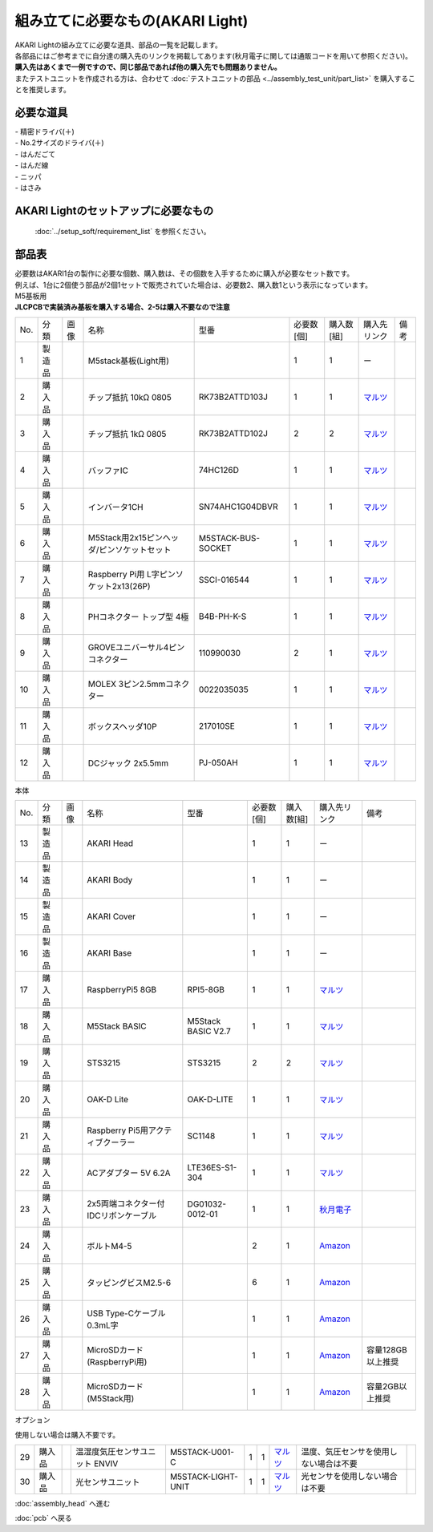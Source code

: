 ***********************************************************
組み立てに必要なもの(AKARI Light)
***********************************************************
.. |1| image:: ../../images/assembly_light/part/01.jpg
   :width: 400px
.. |2| image:: ../../images/assembly_light/part/02.jpg
   :width: 400px
.. |3| image:: ../../images/assembly_light/part/03.jpg
   :width: 400px
.. |4| image:: ../../images/assembly_light/part/04.jpg
   :width: 400px
.. |5| image:: ../../images/assembly_light/part/05.jpg
   :width: 400px
.. |6| image:: ../../images/assembly_light/part/06.jpg
   :width: 400px
.. |7| image:: ../../images/assembly_light/part/07.jpg
   :width: 400px
.. |8| image:: ../../images/assembly_light/part/08.jpg
   :width: 400px
.. |9| image:: ../../images/assembly_light/part/09.jpg
   :width: 400px
.. |10| image:: ../../images/assembly_light/part/10.jpg
   :width: 400px
.. |11| image:: ../../images/assembly_light/part/11.jpg
   :width: 400px
.. |12| image:: ../../images/assembly_light/part/12.jpg
   :width: 400px
.. |13| image:: ../../images/assembly_light/part/13.jpg
   :width: 400px
.. |14| image:: ../../images/assembly_light/part/14.jpg
   :width: 400px
.. |15| image:: ../../images/assembly_light/part/15.jpg
   :width: 400px
.. |16| image:: ../../images/assembly_light/part/16.jpg
   :width: 400px
.. |17| image:: ../../images/assembly_light/part/17.jpg
   :width: 400px
.. |18| image:: ../../images/assembly_light/part/18.jpg
   :width: 400px
.. |19| image:: ../../images/assembly_light/part/19.jpg
   :width: 400px
.. |20| image:: ../../images/assembly_light/part/20.jpg
   :width: 400px
.. |21| image:: ../../images/assembly_light/part/21.jpg
   :width: 400px
.. |22| image:: ../../images/assembly_light/part/22.jpg
   :width: 400px
.. |23| image:: ../../images/assembly_light/part/23.jpg
   :width: 400px
.. |24| image:: ../../images/assembly_light/part/24.jpg
   :width: 400px
.. |25| image:: ../../images/assembly_light/part/25.jpg
   :width: 400px
.. |26| image:: ../../images/assembly_light/part/26.jpg
   :width: 400px
.. |27| image:: ../../images/assembly_light/part/27.jpg
   :width: 400px
.. |28| image:: ../../images/assembly_light/part/28.jpg
   :width: 400px
.. |29| image:: ../../images/assembly_light/part/29.jpg
   :width: 400px
.. |30| image:: ../../images/assembly_light/part/30.jpg
   :width: 400px
.. |31| image:: ../../images/assembly_light/part/31.jpg
   :width: 400px
.. |32| image:: ../../images/assembly_light/part/32.jpg
   :width: 400px
.. |33| image:: ../../images/assembly_light/part/33.jpg
   :width: 400px
.. |34| image:: ../../images/assembly_light/part/34.jpg
   :width: 400px
.. |35| image:: ../../images/assembly_light/part/35.jpg
   :width: 400px
.. |36| image:: ../../images/assembly_light/part/36.jpg
   :width: 400px
.. |37| image:: ../../images/assembly_light/part/37.jpg
   :width: 400px
.. |38| image:: ../../images/assembly_light/part/38.jpg
   :width: 400px
.. |39| image:: ../../images/assembly_light/part/39.jpg
   :width: 400px
.. |40| image:: ../../images/assembly_light/part/40.jpg
   :width: 400px
.. |42| image:: ../../images/assembly_light/part/42.jpg
   :width: 400px

| AKARI Lightの組み立てに必要な道具、部品の一覧を記載します。
| 各部品にはご参考までに自分達の購入先のリンクを掲載してあります(秋月電子に関しては通販コードを用いて参照ください)。
| **購入先はあくまで一例ですので、同じ部品であれば他の購入先でも問題ありません。**

| またテストユニットを作成される方は、合わせて :doc:`テストユニットの部品 <../assembly_test_unit/part_list>` を購入することを推奨します。

必要な道具
-----------------------------------------------------------

| - 精密ドライバ(＋)
| - No.2サイズのドライバ(＋)
| - はんだごて
| - はんだ線
| - ニッパ
| - はさみ

AKARI Lightのセットアップに必要なもの
-----------------------------------------------------------
 :doc:`../setup_soft/requirement_list` を参照ください。


部品表
-----------------------------------------------------------

| 必要数はAKARI1台の製作に必要な個数、購入数は、その個数を入手するために購入が必要なセット数です。
| 例えば、1台に2個使う部品が2個1セットで販売されていた場合は、必要数2、購入数1という表示になっています。

| M5基板用
| **JLCPCBで実装済み基板を購入する場合、2-5は購入不要なので注意**
.. csv-table::

   "No.","分類","画像","名称","型番","必要数 [個]","購入数[組]","購入先リンク","備考"
   1,"製造品","|1|","M5stack基板(Light用)",,1,1, ー ,
   2,"購入品","|2|","チップ抵抗 10kΩ 0805","RK73B2ATTD103J",1,1,"| `マルツ <https://www.marutsu.co.jp/pc/i/2720378/>`__",
   3,"購入品","|3|","チップ抵抗 1kΩ 0805","RK73B2ATTD102J",2,2,"| `マルツ <https://www.marutsu.co.jp/pc/i/856914/>`__",
   4,"購入品","|4|","バッファIC","74HC126D",1,1,"| `マルツ <https://www.marutsu.co.jp/pc/i/26979466/>`__",
   5,"購入品","|5|","インバータ1CH","SN74AHC1G04DBVR",1,1,"| `マルツ <https://www.marutsu.co.jp/pc/i/15305173/>`__",
   6,"購入品","|6|","M5Stack用2x15ピンヘッダ/ピンソケットセット","M5STACK-BUS-SOCKET",1,1,"| `マルツ <https://www.marutsu.co.jp/pc/i/1346013/>`__",
   7,"購入品","|7|","Raspberry Pi用 L字ピンソケット2x13(26P)","SSCI-016544",1,1,"| `マルツ <https://www.marutsu.co.jp/pc/i/2349833/>`__",
   8,"購入品","|8|","PHコネクター トップ型 4極","B4B-PH-K-S",1,1,"| `マルツ <https://www.marutsu.co.jp/pc/i/834143/>`__",
   9,"購入品","|9|","GROVEユニバーサル4ピンコネクター","110990030",2,1,"| `マルツ <https://www.marutsu.co.jp/pc/i/829425/>`__",
   10,"購入品","|10|","MOLEX 3ピン2.5mmコネクター","0022035035",1,1,"| `マルツ <https://www.marutsu.co.jp/pc/i/33213647/>`__",
   11,"購入品","|11|","ボックスヘッダ10P","217010SE",1,1,"| `マルツ <https://www.marutsu.co.jp/pc/i/10620/>`__",
   12,"購入品","|12|","DCジャック 2x5.5mm","PJ-050AH",1,1,"| `マルツ <https://www.marutsu.co.jp/pc/i/13667288/>`__",

| 本体

.. csv-table::

   "No.","分類","画像","名称","型番","必要数 [個]","購入数[組]","購入先リンク","備考"
   13,"製造品","|13|","AKARI Head",,1,1, ー ,
   14,"製造品","|14|","AKARI Body",,1,1, ー ,
   15,"製造品","|15|","AKARI Cover",,1,1, ー ,
   16,"製造品","|16|","AKARI Base",,1,1, ー ,
   17,"購入品","|17|","RaspberryPi5 8GB","RPI5-8GB",1,1,"`マルツ <https://www.marutsu.co.jp/pc/i/46415211/>`__",
   18,"購入品","|18|","M5Stack BASIC","M5Stack BASIC V2.7",1,1,"| `マルツ <https://www.marutsu.co.jp/pc/i/2733151/>`__",
   19,"購入品","|19|","STS3215","STS3215",2,2,"| `マルツ <https://www.marutsu.co.jp/pc/i/2349133/>`__",
   20,"購入品","|20|","OAK-D Lite","OAK-D-LITE",1,1,"`マルツ <https://www.marutsu.co.jp/pc/i/2235787/>`__",
   21,"購入品","|21|","Raspberry Pi5用アクティブクーラー","SC1148",1,1,"`マルツ <https://www.marutsu.co.jp/pc/i/2782705/>`__",
   22,"購入品","|22|","ACアダプター 5V 6.2A","LTE36ES-S1-304",1,1,"| `マルツ <https://www.marutsu.co.jp/pc/i/2775202/>`__",
   23,"購入品","|23|","2x5両端コネクター付IDCリボンケーブル","DG01032-0012-01",1,1,"| `秋月電子 <https://akizukidenshi.com/catalog/g/g103796/>`__",
   24,"購入品","|24|","ボルトM4-5",,2,1,"`Amazon <https://www.amazon.co.jp/dp/B07MZQTTTV>`__",
   25,"購入品","|25|","タッピングビスM2.5-6",,6,1,"`Amazon <https://www.amazon.co.jp/dp/B076ZF94HR>`__",
   26,"購入品","|26|","USB Type-Cケーブル 0.3mL字",,1,1,"`Amazon <https://www.amazon.co.jp/dp/B097PJLG39>`__",
   27,"購入品","|27|","MicroSDカード(RaspberryPi用)",,1,1,"`Amazon <https://www.amazon.co.jp/dp/B0CH2X5LBX>`__","容量128GB以上推奨"
   28,"購入品","|28|","MicroSDカード(M5Stack用)",,1,1,"`Amazon <https://www.amazon.co.jp/dp/B00VQOEWYO>`__","容量2GB以上推奨"

| オプション
使用しない場合は購入不要です。

.. csv-table::

   29,"購入品","|29|","温湿度気圧センサユニット ENVIV","M5STACK-U001-C",1,1,"| `マルツ <https://www.marutsu.co.jp/pc/i/2764443/>`__","温度、気圧センサを使用しない場合は不要",
   30,"購入品","|30|","光センサユニット","M5STACK-LIGHT-UNIT",1,1,"| `マルツ <https://www.marutsu.co.jp/pc/i/1526328/>`__","光センサを使用しない場合は不要",


:doc:`assembly_head` へ進む

:doc:`pcb` へ戻る
